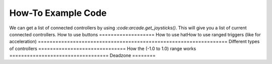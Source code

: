 .. _example-code:

How-To Example Code
===================
We can get a list of connected controllers by using :`code:arcade.get_joysticks()`. This will give you a list of current connected controllers.
How to use buttons
===================
How to use hatHow to use ranged triggers (like for acceleration)
=================================================================
Different types of controllers
==============================
How the (-1.0 to 1.0) range works
==================================
Deadzone
========
